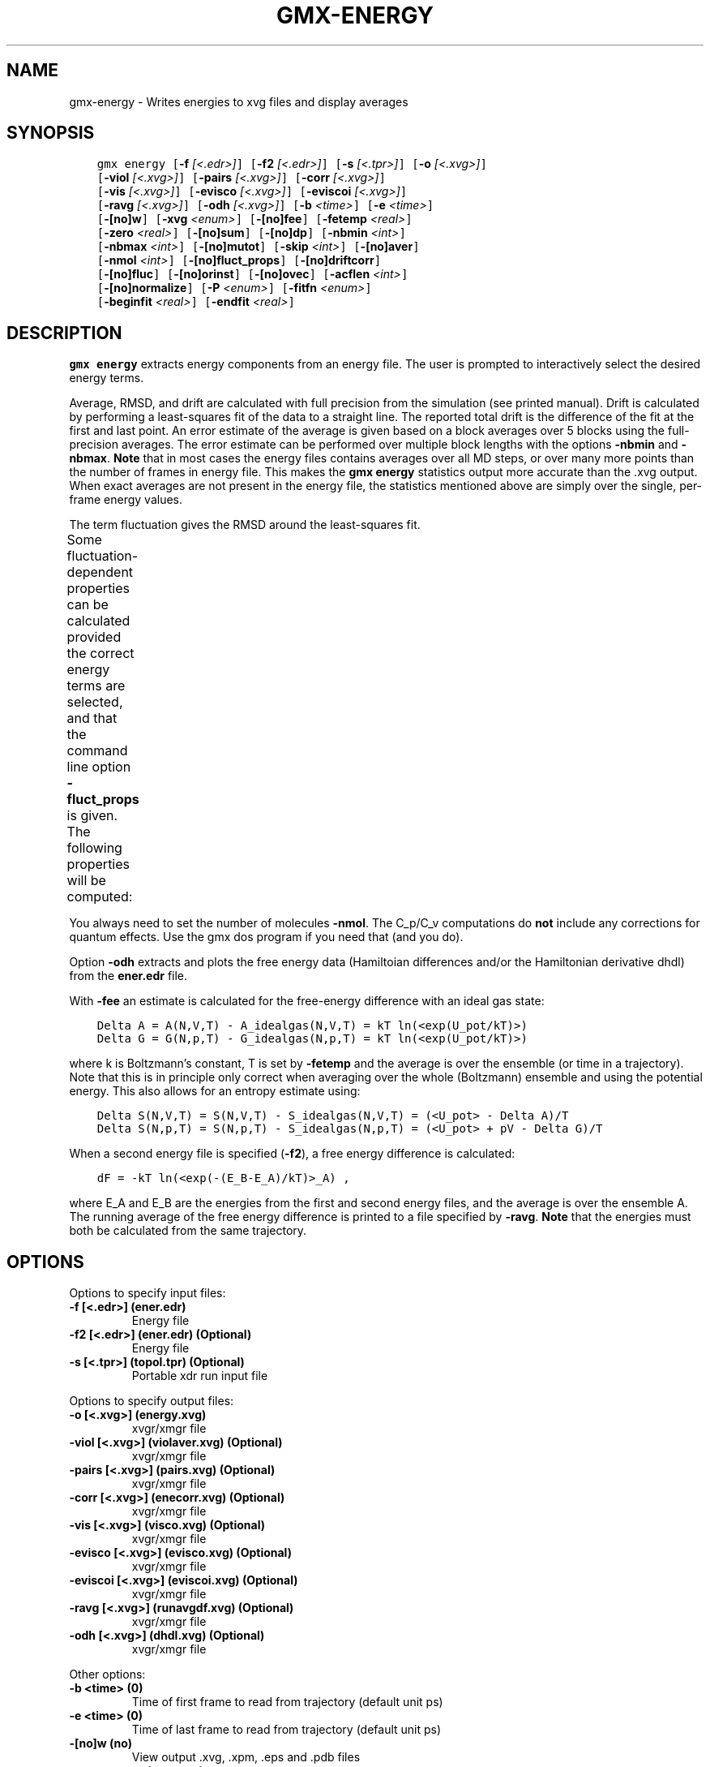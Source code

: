 .\" Man page generated from reStructuredText.
.
.TH "GMX-ENERGY" "1" "Aug 23, 2018" "2018.3" "GROMACS"
.SH NAME
gmx-energy \- Writes energies to xvg files and display averages
.
.nr rst2man-indent-level 0
.
.de1 rstReportMargin
\\$1 \\n[an-margin]
level \\n[rst2man-indent-level]
level margin: \\n[rst2man-indent\\n[rst2man-indent-level]]
-
\\n[rst2man-indent0]
\\n[rst2man-indent1]
\\n[rst2man-indent2]
..
.de1 INDENT
.\" .rstReportMargin pre:
. RS \\$1
. nr rst2man-indent\\n[rst2man-indent-level] \\n[an-margin]
. nr rst2man-indent-level +1
.\" .rstReportMargin post:
..
.de UNINDENT
. RE
.\" indent \\n[an-margin]
.\" old: \\n[rst2man-indent\\n[rst2man-indent-level]]
.nr rst2man-indent-level -1
.\" new: \\n[rst2man-indent\\n[rst2man-indent-level]]
.in \\n[rst2man-indent\\n[rst2man-indent-level]]u
..
.SH SYNOPSIS
.INDENT 0.0
.INDENT 3.5
.sp
.nf
.ft C
gmx energy [\fB\-f\fP \fI[<.edr>]\fP] [\fB\-f2\fP \fI[<.edr>]\fP] [\fB\-s\fP \fI[<.tpr>]\fP] [\fB\-o\fP \fI[<.xvg>]\fP]
           [\fB\-viol\fP \fI[<.xvg>]\fP] [\fB\-pairs\fP \fI[<.xvg>]\fP] [\fB\-corr\fP \fI[<.xvg>]\fP]
           [\fB\-vis\fP \fI[<.xvg>]\fP] [\fB\-evisco\fP \fI[<.xvg>]\fP] [\fB\-eviscoi\fP \fI[<.xvg>]\fP]
           [\fB\-ravg\fP \fI[<.xvg>]\fP] [\fB\-odh\fP \fI[<.xvg>]\fP] [\fB\-b\fP \fI<time>\fP] [\fB\-e\fP \fI<time>\fP]
           [\fB\-[no]w\fP] [\fB\-xvg\fP \fI<enum>\fP] [\fB\-[no]fee\fP] [\fB\-fetemp\fP \fI<real>\fP]
           [\fB\-zero\fP \fI<real>\fP] [\fB\-[no]sum\fP] [\fB\-[no]dp\fP] [\fB\-nbmin\fP \fI<int>\fP]
           [\fB\-nbmax\fP \fI<int>\fP] [\fB\-[no]mutot\fP] [\fB\-skip\fP \fI<int>\fP] [\fB\-[no]aver\fP]
           [\fB\-nmol\fP \fI<int>\fP] [\fB\-[no]fluct_props\fP] [\fB\-[no]driftcorr\fP]
           [\fB\-[no]fluc\fP] [\fB\-[no]orinst\fP] [\fB\-[no]ovec\fP] [\fB\-acflen\fP \fI<int>\fP]
           [\fB\-[no]normalize\fP] [\fB\-P\fP \fI<enum>\fP] [\fB\-fitfn\fP \fI<enum>\fP]
           [\fB\-beginfit\fP \fI<real>\fP] [\fB\-endfit\fP \fI<real>\fP]
.ft P
.fi
.UNINDENT
.UNINDENT
.SH DESCRIPTION
.sp
\fBgmx energy\fP extracts energy components
from an energy file. The user is prompted to interactively
select the desired energy terms.
.sp
Average, RMSD, and drift are calculated with full precision from the
simulation (see printed manual). Drift is calculated by performing
a least\-squares fit of the data to a straight line. The reported total drift
is the difference of the fit at the first and last point.
An error estimate of the average is given based on a block averages
over 5 blocks using the full\-precision averages. The error estimate
can be performed over multiple block lengths with the options
\fB\-nbmin\fP and \fB\-nbmax\fP\&.
\fBNote\fP that in most cases the energy files contains averages over all
MD steps, or over many more points than the number of frames in
energy file. This makes the \fBgmx energy\fP statistics output more accurate
than the \&.xvg output. When exact averages are not present in the energy
file, the statistics mentioned above are simply over the single, per\-frame
energy values.
.sp
The term fluctuation gives the RMSD around the least\-squares fit.
.sp
Some fluctuation\-dependent properties can be calculated provided
the correct energy terms are selected, and that the command line option
\fB\-fluct_props\fP is given. The following properties
will be computed:
.TS
center;
|l|l|.
_
T{
Property
T}	T{
Energy terms needed
T}
_
T{
Heat capacity C_p (NPT sims):
T}	T{
Enthalpy, Temp
T}
_
T{
Heat capacity C_v (NVT sims):
T}	T{
Etot, Temp
T}
_
T{
Thermal expansion coeff. (NPT):
T}	T{
Enthalpy, Vol, Temp
T}
_
T{
Isothermal compressibility:
T}	T{
Vol, Temp
T}
_
T{
Adiabatic bulk modulus:
T}	T{
Vol, Temp
T}
_
.TE
.sp
You always need to set the number of molecules \fB\-nmol\fP\&.
The C_p/C_v computations do \fBnot\fP include any corrections
for quantum effects. Use the gmx dos program if you need that (and you do).
.sp
Option \fB\-odh\fP extracts and plots the free energy data
(Hamiltoian differences and/or the Hamiltonian derivative dhdl)
from the \fBener.edr\fP file.
.sp
With \fB\-fee\fP an estimate is calculated for the free\-energy
difference with an ideal gas state:
.INDENT 0.0
.INDENT 3.5
.sp
.nf
.ft C
Delta A = A(N,V,T) \- A_idealgas(N,V,T) = kT ln(<exp(U_pot/kT)>)
Delta G = G(N,p,T) \- G_idealgas(N,p,T) = kT ln(<exp(U_pot/kT)>)
.ft P
.fi
.UNINDENT
.UNINDENT
.sp
where k is Boltzmann’s constant, T is set by \fB\-fetemp\fP and
the average is over the ensemble (or time in a trajectory).
Note that this is in principle
only correct when averaging over the whole (Boltzmann) ensemble
and using the potential energy. This also allows for an entropy
estimate using:
.INDENT 0.0
.INDENT 3.5
.sp
.nf
.ft C
Delta S(N,V,T) = S(N,V,T) \- S_idealgas(N,V,T) = (<U_pot> \- Delta A)/T
Delta S(N,p,T) = S(N,p,T) \- S_idealgas(N,p,T) = (<U_pot> + pV \- Delta G)/T
.ft P
.fi
.UNINDENT
.UNINDENT
.sp
When a second energy file is specified (\fB\-f2\fP), a free energy
difference is calculated:
.INDENT 0.0
.INDENT 3.5
.sp
.nf
.ft C
dF = \-kT ln(<exp(\-(E_B\-E_A)/kT)>_A) ,
.ft P
.fi
.UNINDENT
.UNINDENT
.sp
where E_A and E_B are the energies from the first and second energy
files, and the average is over the ensemble A. The running average
of the free energy difference is printed to a file specified by \fB\-ravg\fP\&.
\fBNote\fP that the energies must both be calculated from the same trajectory.
.SH OPTIONS
.sp
Options to specify input files:
.INDENT 0.0
.TP
.B \fB\-f\fP [<.edr>] (ener.edr)
Energy file
.TP
.B \fB\-f2\fP [<.edr>] (ener.edr) (Optional)
Energy file
.TP
.B \fB\-s\fP [<.tpr>] (topol.tpr) (Optional)
Portable xdr run input file
.UNINDENT
.sp
Options to specify output files:
.INDENT 0.0
.TP
.B \fB\-o\fP [<.xvg>] (energy.xvg)
xvgr/xmgr file
.TP
.B \fB\-viol\fP [<.xvg>] (violaver.xvg) (Optional)
xvgr/xmgr file
.TP
.B \fB\-pairs\fP [<.xvg>] (pairs.xvg) (Optional)
xvgr/xmgr file
.TP
.B \fB\-corr\fP [<.xvg>] (enecorr.xvg) (Optional)
xvgr/xmgr file
.TP
.B \fB\-vis\fP [<.xvg>] (visco.xvg) (Optional)
xvgr/xmgr file
.TP
.B \fB\-evisco\fP [<.xvg>] (evisco.xvg) (Optional)
xvgr/xmgr file
.TP
.B \fB\-eviscoi\fP [<.xvg>] (eviscoi.xvg) (Optional)
xvgr/xmgr file
.TP
.B \fB\-ravg\fP [<.xvg>] (runavgdf.xvg) (Optional)
xvgr/xmgr file
.TP
.B \fB\-odh\fP [<.xvg>] (dhdl.xvg) (Optional)
xvgr/xmgr file
.UNINDENT
.sp
Other options:
.INDENT 0.0
.TP
.B \fB\-b\fP <time> (0)
Time of first frame to read from trajectory (default unit ps)
.TP
.B \fB\-e\fP <time> (0)
Time of last frame to read from trajectory (default unit ps)
.TP
.B \fB\-[no]w\fP  (no)
View output \&.xvg, \&.xpm, \&.eps and \&.pdb files
.TP
.B \fB\-xvg\fP <enum> (xmgrace)
xvg plot formatting: xmgrace, xmgr, none
.TP
.B \fB\-[no]fee\fP  (no)
Do a free energy estimate
.TP
.B \fB\-fetemp\fP <real> (300)
Reference temperature for free energy calculation
.TP
.B \fB\-zero\fP <real> (0)
Subtract a zero\-point energy
.TP
.B \fB\-[no]sum\fP  (no)
Sum the energy terms selected rather than display them all
.TP
.B \fB\-[no]dp\fP  (no)
Print energies in high precision
.TP
.B \fB\-nbmin\fP <int> (5)
Minimum number of blocks for error estimate
.TP
.B \fB\-nbmax\fP <int> (5)
Maximum number of blocks for error estimate
.TP
.B \fB\-[no]mutot\fP  (no)
Compute the total dipole moment from the components
.TP
.B \fB\-skip\fP <int> (0)
Skip number of frames between data points
.TP
.B \fB\-[no]aver\fP  (no)
Also print the exact average and rmsd stored in the energy frames (only when 1 term is requested)
.TP
.B \fB\-nmol\fP <int> (1)
Number of molecules in your sample: the energies are divided by this number
.TP
.B \fB\-[no]fluct_props\fP  (no)
Compute properties based on energy fluctuations, like heat capacity
.TP
.B \fB\-[no]driftcorr\fP  (no)
Useful only for calculations of fluctuation properties. The drift in the observables will be subtracted before computing the fluctuation properties.
.TP
.B \fB\-[no]fluc\fP  (no)
Calculate autocorrelation of energy fluctuations rather than energy itself
.TP
.B \fB\-[no]orinst\fP  (no)
Analyse instantaneous orientation data
.TP
.B \fB\-[no]ovec\fP  (no)
Also plot the eigenvectors with \fB\-oten\fP
.TP
.B \fB\-acflen\fP <int> (\-1)
Length of the ACF, default is half the number of frames
.TP
.B \fB\-[no]normalize\fP  (yes)
Normalize ACF
.TP
.B \fB\-P\fP <enum> (0)
Order of Legendre polynomial for ACF (0 indicates none): 0, 1, 2, 3
.TP
.B \fB\-fitfn\fP <enum> (none)
Fit function: none, exp, aexp, exp_exp, exp5, exp7, exp9
.TP
.B \fB\-beginfit\fP <real> (0)
Time where to begin the exponential fit of the correlation function
.TP
.B \fB\-endfit\fP <real> (\-1)
Time where to end the exponential fit of the correlation function, \-1 is until the end
.UNINDENT
.SH SEE ALSO
.sp
\fBgmx(1)\fP
.sp
More information about GROMACS is available at <\fI\%http://www.gromacs.org/\fP>.
.SH COPYRIGHT
2018, GROMACS development team
.\" Generated by docutils manpage writer.
.
